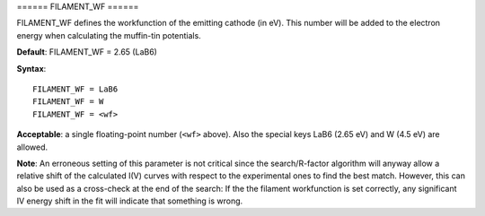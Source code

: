 .. _filwf:

====== FILAMENT_WF ======

FILAMENT_WF defines the workfunction of the emitting cathode (in eV). This number will be added to the electron energy when calculating the muffin-tin potentials.

**Default**: FILAMENT_WF = 2.65 (LaB6)

**Syntax**:

::

   FILAMENT_WF = LaB6
   FILAMENT_WF = W
   FILAMENT_WF = <wf>

**Acceptable**: a single floating-point number (``<wf>`` above). Also the special keys LaB6 (2.65 eV) and W (4.5 eV) are allowed.

**Note**: An erroneous setting of this parameter is not critical since the search/R-factor algorithm will anyway allow a relative shift of the calculated I(V) curves with respect to the experimental ones to find the best match. However, this can also be used as a cross-check at the end of the search: If the the filament workfunction is set correctly, any significant IV energy shift in the fit will indicate that something is wrong.
